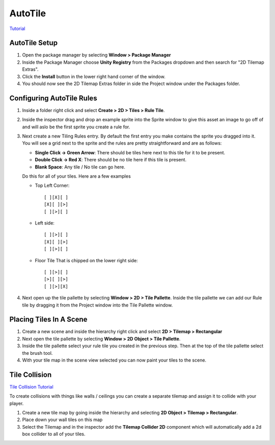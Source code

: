 ========
AutoTile
========

`Tutorial <https://www.youtube.com/watch?v=nfjAznD_MaU>`_

AutoTile Setup
==============

#.  Open the package manager by selecting **Window > Package Manager**
#.  Inside the Package Manager choose **Unity Registry** from the Packages dropdown and then search for "2D Tilemap Extras".
#.  Click the **Install** button in the lower right hand corner of the window.
#.  You should now see the 2D Tilemap Extras folder in side the Project window under the Packages folder.

Configuring AutoTile Rules
==========================

#.  Inside a folder right click and select **Create > 2D > Tiles > Rule Tile**.
#.  Inside the inspector drag and drop an example sprite into the Sprite window to give this asset an image to go off of
    and will aslo be the first sprite you create a rule for.
#.  Next create a new Tiling Rules entry. By default the first entry you make contains the sprite you dragged into it.
    You will see a grid next to the sprite and the rules are pretty straightforward and are as follows:

    *   **Single Click -> Green Arrow**: There should be tiles here next to this tile for it to be present.
    *   **Double Click -> Red X**: There should be no tile here if this tile is present.
    *   **Blank Space**: Any tile / No tile can go here.

    Do this for all of your tiles. Here are a few examples

    *   Top Left Corner::

            [ ][X][ ]
            [X][ ][>]
            [ ][>][ ]

    *   Left side::

            [ ][>][ ]
            [X][ ][>]
            [ ][>][ ]

    *   Floor Tile That is chipped on the lower right side::

            [ ][>][ ]
            [>][ ][>]
            [ ][>][X]

#.  Next open up the tile pallette by selecting **Window > 2D > Tile Pallette**. Inside the tile pallette we can
    add our Rule tile by dragging it from the Project window into the Tile Pallette window.

Placing Tiles In A Scene
========================

#.  Create a new scene and inside the hierarchy right click and select **2D > Tilemap > Rectangular**
#.  Next open the tile pallette by selecting **Window > 2D Object > Tile Pallette**.
#.  Inside the tile pallette select your rule tile you created in the previous step. Then at the top of the tile pallette
    select the brush tool.
#.  With your tile map in the scene view selected you can now paint your tiles to the scene.

Tile Collision
==============

`Tile Collision Tutorial <https://www.youtube.com/watch?v=VDdKv0DgY5I>`_

To create collisions with things like walls / ceilings you can create a separate tilemap and assign it to collide with
your player.

#.  Create a new tile map by going inside the hierarchy and selecting **2D Object > Tilemap > Rectangular**.
#.  Place down your wall tiles on this map
#.  Select the Tilemap and in the inspector add the **Tilemap Collider 2D** component which will automatically add
    a 2d box collider to all of your tiles.